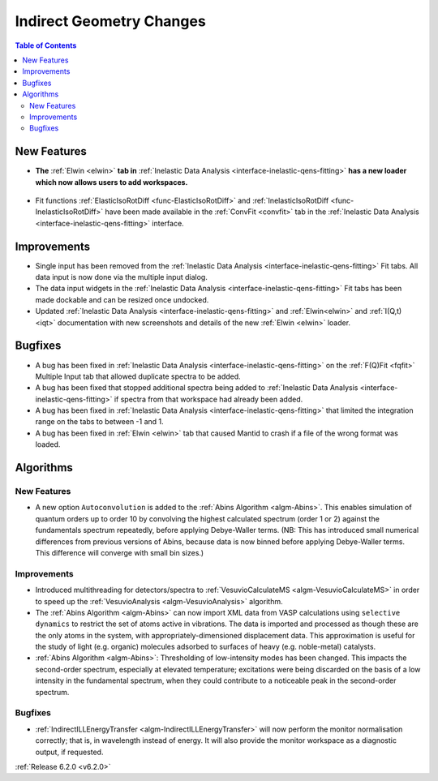 =========================
Indirect Geometry Changes
=========================

.. contents:: Table of Contents
   :local:

New Features
------------
- **The** :ref:`Elwin <elwin>` **tab in** :ref:`Inelastic Data Analysis <interface-inelastic-qens-fitting>` **has a new loader which now allows users to add workspaces.**

.. figure:: ../../images/ElwinLoad.gif
   :width: 800px
   :align: center

- Fit functions :ref:`ElasticIsoRotDiff <func-ElasticIsoRotDiff>` and :ref:`InelasticIsoRotDiff <func-InelasticIsoRotDiff>` have been made available in the :ref:`ConvFit <convfit>` tab in the :ref:`Inelastic Data Analysis <interface-inelastic-qens-fitting>` interface.

Improvements
------------
- Single input has been removed from the :ref:`Inelastic Data Analysis <interface-inelastic-qens-fitting>` Fit tabs. All data input is now done via the multiple input dialog.
- The data input widgets in the :ref:`Inelastic Data Analysis <interface-inelastic-qens-fitting>` Fit tabs has been made dockable and can be resized once undocked.
- Updated :ref:`Inelastic Data Analysis <interface-inelastic-qens-fitting>` and :ref:`Elwin<elwin>` and :ref:`I(Q,t) <iqt>` documentation with new screenshots and details of the new :ref:`Elwin <elwin>` loader.

Bugfixes
--------
- A bug has been fixed in :ref:`Inelastic Data Analysis <interface-inelastic-qens-fitting>` on the :ref:`F(Q)Fit <fqfit>` Multiple Input tab that allowed duplicate spectra to be added.
- A bug has been fixed that stopped additional spectra being added to :ref:`Inelastic Data Analysis <interface-inelastic-qens-fitting>` if spectra from that workspace had already been added.
- A bug has been fixed in :ref:`Inelastic Data Analysis <interface-inelastic-qens-fitting>` that limited the integration range on the tabs to between -1 and 1.
- A bug has been fixed in :ref:`Elwin <elwin>` tab that caused Mantid to crash if a file of the wrong format was loaded.

Algorithms
----------
New Features
############
- A new option ``Autoconvolution`` is added to the :ref:`Abins Algorithm <algm-Abins>`. This enables simulation of quantum orders up to order 10 by convolving the highest calculated spectrum (order 1 or 2) against
  the fundamentals spectrum repeatedly, before applying Debye-Waller terms. (NB: This has introduced small numerical differences from previous versions of Abins, because data is now binned before applying Debye-Waller terms. This difference will converge with small bin sizes.)

Improvements
############
- Introduced multithreading for detectors/spectra to :ref:`VesuvioCalculateMS <algm-VesuvioCalculateMS>` in order to speed up the :ref:`VesuvioAnalysis <algm-VesuvioAnalysis>` algorithm.
- The :ref:`Abins Algorithm <algm-Abins>` can now import XML data from VASP calculations using ``selective dynamics`` to restrict the set of atoms active in vibrations. The data is imported and processed as though these are the only atoms in the system, with appropriately-dimensioned
  displacement data. This approximation is useful for the study of light (e.g. organic) molecules adsorbed to surfaces of heavy (e.g. noble-metal) catalysts.
- :ref:`Abins Algorithm <algm-Abins>`: Thresholding of low-intensity modes has been changed. This impacts the second-order spectrum, especially at elevated temperature; excitations were being discarded on the basis of a low
  intensity in the fundamental spectrum, when they could contribute to a noticeable peak in the second-order spectrum.

Bugfixes
########
- :ref:`IndirectILLEnergyTransfer <algm-IndirectILLEnergyTransfer>` will now perform the monitor normalisation correctly; that is, in wavelength instead of energy. It will also provide the monitor workspace as a diagnostic output, if requested.


:ref:`Release 6.2.0 <v6.2.0>`
